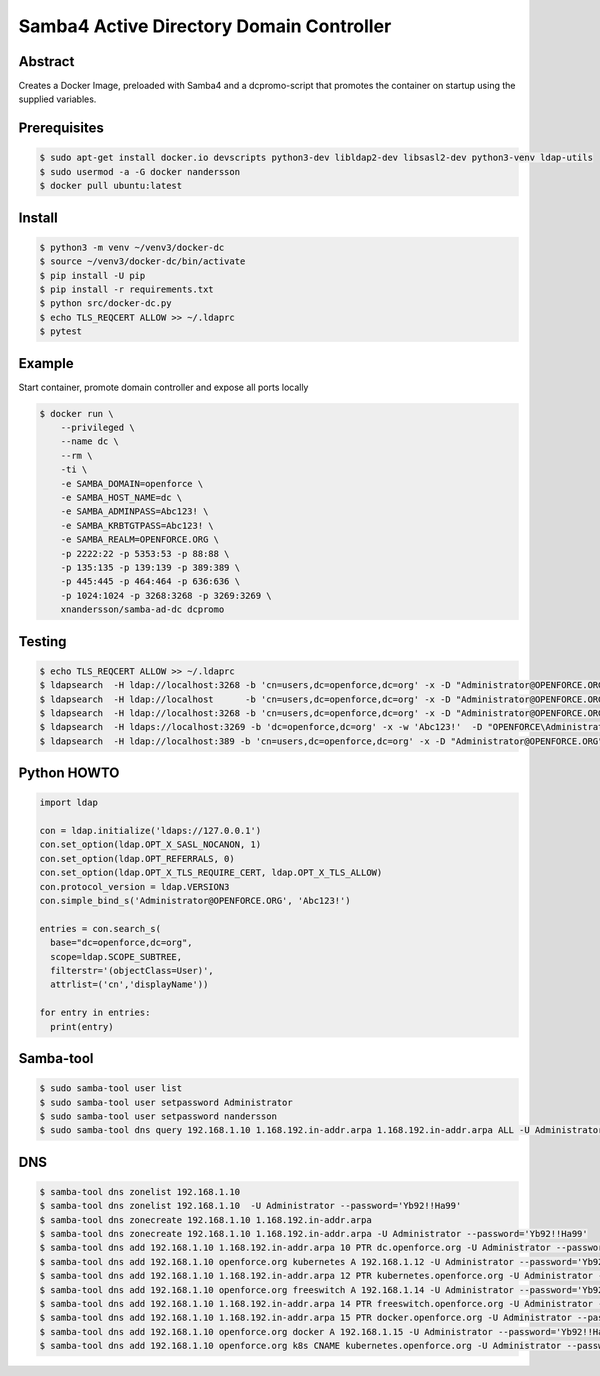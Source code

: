 =========================================
Samba4 Active Directory Domain Controller
=========================================

Abstract
--------

Creates a Docker Image, preloaded with Samba4 and a dcpromo-script
that promotes the container on startup using the supplied variables.

Prerequisites
-------------

.. code:: bash

  $ sudo apt-get install docker.io devscripts python3-dev libldap2-dev libsasl2-dev python3-venv ldap-utils
  $ sudo usermod -a -G docker nandersson
  $ docker pull ubuntu:latest
  

Install
-------

.. code:: bash

  $ python3 -m venv ~/venv3/docker-dc
  $ source ~/venv3/docker-dc/bin/activate
  $ pip install -U pip
  $ pip install -r requirements.txt
  $ python src/docker-dc.py
  $ echo TLS_REQCERT ALLOW >> ~/.ldaprc
  $ pytest
  
  
Example
---------------

Start container, promote domain controller and expose all ports locally

.. code:: bash

  $ docker run \
      --privileged \
      --name dc \
      --rm \
      -ti \
      -e SAMBA_DOMAIN=openforce \
      -e SAMBA_HOST_NAME=dc \
      -e SAMBA_ADMINPASS=Abc123! \
      -e SAMBA_KRBTGTPASS=Abc123! \
      -e SAMBA_REALM=OPENFORCE.ORG \
      -p 2222:22 -p 5353:53 -p 88:88 \
      -p 135:135 -p 139:139 -p 389:389 \
      -p 445:445 -p 464:464 -p 636:636 \
      -p 1024:1024 -p 3268:3268 -p 3269:3269 \
      xnandersson/samba-ad-dc dcpromo


Testing
-------

.. code:: bash

  $ echo TLS_REQCERT ALLOW >> ~/.ldaprc 
  $ ldapsearch  -H ldap://localhost:3268 -b 'cn=users,dc=openforce,dc=org' -x -D "Administrator@OPENFORCE.ORG"  -s sub -Z "(cn=*)" cn mail sn -w 'Abc123!'
  $ ldapsearch  -H ldap://localhost      -b 'cn=users,dc=openforce,dc=org' -x -D "Administrator@OPENFORCE.ORG"  -s sub -Z "(cn=*)" cn mail sn -w 'Abc123!'
  $ ldapsearch  -H ldap://localhost:3268 -b 'cn=users,dc=openforce,dc=org' -x -D "Administrator@OPENFORCE.ORG" -s sub -Z "(cn=*)" cn mail sn -w 'Abc123!'
  $ ldapsearch  -H ldaps://localhost:3269 -b 'dc=openforce,dc=org' -x -w 'Abc123!'  -D "OPENFORCE\Administrator" -s sub  '(sAMAccountName=nandersson)'
  $ ldapsearch  -H ldap://localhost:389 -b 'cn=users,dc=openforce,dc=org' -x -D "Administrator@OPENFORCE.ORG" -s sub -Z "(cn=*)" cn mail sn -w 'Abc123!'

Python HOWTO
------------

.. code:: python3

  import ldap

  con = ldap.initialize('ldaps://127.0.0.1')
  con.set_option(ldap.OPT_X_SASL_NOCANON, 1)
  con.set_option(ldap.OPT_REFERRALS, 0)
  con.set_option(ldap.OPT_X_TLS_REQUIRE_CERT, ldap.OPT_X_TLS_ALLOW)
  con.protocol_version = ldap.VERSION3
  con.simple_bind_s('Administrator@OPENFORCE.ORG', 'Abc123!')

  entries = con.search_s(
    base="dc=openforce,dc=org", 
    scope=ldap.SCOPE_SUBTREE, 
    filterstr='(objectClass=User)', 
    attrlist=('cn','displayName'))

  for entry in entries:
    print(entry)
        
        
Samba-tool
----------

.. code:: bash

  $ sudo samba-tool user list
  $ sudo samba-tool user setpassword Administrator
  $ sudo samba-tool user setpassword nandersson
  $ sudo samba-tool dns query 192.168.1.10 1.168.192.in-addr.arpa 1.168.192.in-addr.arpa ALL -U Administrator --password='Abc123!'

DNS  
---

.. code:: bash

  $ samba-tool dns zonelist 192.168.1.10
  $ samba-tool dns zonelist 192.168.1.10  -U Administrator --password='Yb92!!Ha99'
  $ samba-tool dns zonecreate 192.168.1.10 1.168.192.in-addr.arpa
  $ samba-tool dns zonecreate 192.168.1.10 1.168.192.in-addr.arpa -U Administrator --password='Yb92!!Ha99'
  $ samba-tool dns add 192.168.1.10 1.168.192.in-addr.arpa 10 PTR dc.openforce.org -U Administrator --password='Yb92!!Ha99'
  $ samba-tool dns add 192.168.1.10 openforce.org kubernetes A 192.168.1.12 -U Administrator --password='Yb92!!Ha99'
  $ samba-tool dns add 192.168.1.10 1.168.192.in-addr.arpa 12 PTR kubernetes.openforce.org -U Administrator --password='Yb92!!Ha99'
  $ samba-tool dns add 192.168.1.10 openforce.org freeswitch A 192.168.1.14 -U Administrator --password='Yb92!!Ha99'
  $ samba-tool dns add 192.168.1.10 1.168.192.in-addr.arpa 14 PTR freeswitch.openforce.org -U Administrator --password='Yb92!!Ha99'
  $ samba-tool dns add 192.168.1.10 1.168.192.in-addr.arpa 15 PTR docker.openforce.org -U Administrator --password='Yb92!!Ha99'
  $ samba-tool dns add 192.168.1.10 openforce.org docker A 192.168.1.15 -U Administrator --password='Yb92!!Ha99'
  $ samba-tool dns add 192.168.1.10 openforce.org k8s CNAME kubernetes.openforce.org -U Administrator --password='Yb92!!Ha99'
